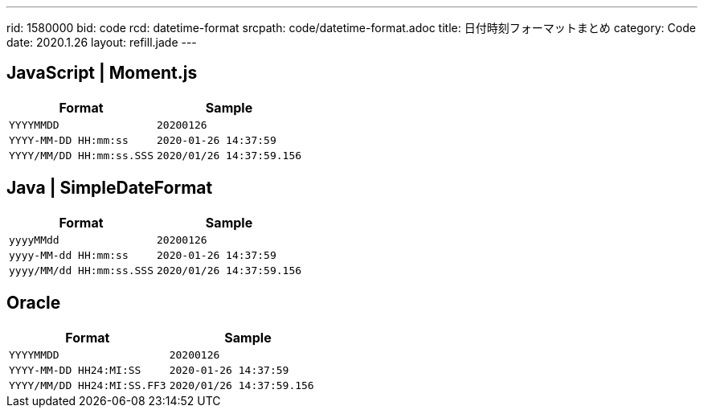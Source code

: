 ---
rid: 1580000
bid: code
rcd: datetime-format
srcpath: code/datetime-format.adoc
title: 日付時刻フォーマットまとめ
category: Code
date: 2020.1.26
layout: refill.jade
---

== JavaScript | Moment.js

|===
|Format |Sample

|`YYYYMMDD`
|`20200126`

|`YYYY-MM-DD HH:mm:ss`
|`2020-01-26 14:37:59`

|`YYYY/MM/DD HH:mm:ss.SSS`
|`2020/01/26 14:37:59.156`
|===


== Java | SimpleDateFormat

|===
|Format |Sample

|`yyyyMMdd`
|`20200126`

|`yyyy-MM-dd HH:mm:ss`
|`2020-01-26 14:37:59`

|`yyyy/MM/dd HH:mm:ss.SSS`
|`2020/01/26 14:37:59.156`
|===


== Oracle

|===
|Format |Sample

|`YYYYMMDD`
|`20200126`

|`YYYY-MM-DD HH24:MI:SS`
|`2020-01-26 14:37:59`

|`YYYY/MM/DD HH24:MI:SS.FF3`
|`2020/01/26 14:37:59.156`
|===
